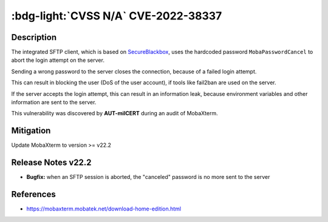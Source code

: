 .. _cve-2022-38337:

:bdg-light:`CVSS N/A` CVE-2022-38337
======================================

.. card::

    :bdg-light:`CVSS N/A`
    ^^^
    When aborting a SFTP connection, MobaXterm before v22.2 sends a hardcoded password to the server.
    The server treats this as an invalid login attempt which can result in a Denial of Service (DoS)
    for the user if services like fail2ban are used.
    +++
    **Affected Software:**

    * MobaXterm < v22.2


Description
-----------

The integrated SFTP client, which is based on `SecureBlackbox <https://www.nsoftware.com/ipworks/ssh/>`_,
uses the hardcoded password ``MobaPasswordCancel`` to abort the login attempt on the server.

Sending a wrong password to the server closes the connection, because of a failed login attempt.

This can result in blocking the user (DoS of the user account), if tools like fail2ban are used on the server.

If the server accepts the login attempt, this can result in an information leak,
because environment variables and other information are sent to the server.

This vulnerability was discovered by **AUT-milCERT** during an audit of MobaXterm.

Mitigation
----------

Update MobaXterm to version >= v22.2

Release Notes v22.2
-------------------

* **Bugfix:** when an SFTP session is aborted, the "canceled" password is no more sent to the server


References
----------

* https://mobaxterm.mobatek.net/download-home-edition.html
